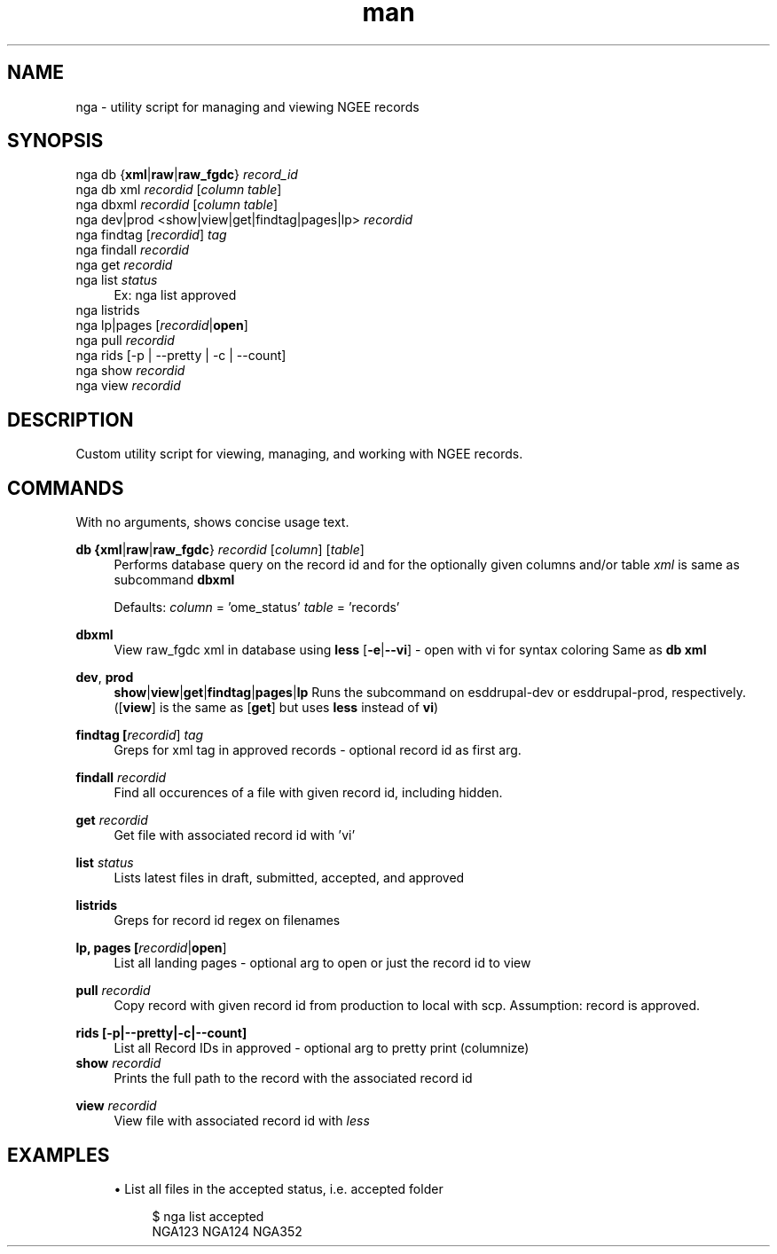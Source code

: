 .\" Manpage for custom git-bump script.
.TH man 1 "22 July 2019" "1.0" "man page for nga script"
.SH NAME
nga \- utility script for managing and viewing NGEE records
.SH SYNOPSIS
.sp
.nf
nga db {\fBxml\fR|\fBraw\fR|\fBraw_fgdc\fR} \fIrecord_id\fR
nga db xml \fIrecordid\fR [\fIcolumn\fR \fItable\fR]
nga dbxml \fIrecordid\fR [\fIcolumn\fR \fItable\fR]
nga dev|prod <show|view|get|findtag|pages|lp> \fIrecordid\fR
nga findtag [\fIrecordid\fR] \fItag\fR
nga findall \fIrecordid\fR
nga get \fIrecordid\fR
nga list \fIstatus\fR
.RS 4
Ex: nga list approved
.RE
nga listrids 
nga lp|pages [\fIrecordid\fR|\fBopen\fR]
nga pull \fIrecordid\fR
nga rids [\-p | \-\-pretty | \-c | \-\-count]
nga show \fIrecordid\fR
nga view \fIrecordid\fR
.fi
.sp
.SH DESCRIPTION
Custom utility script for viewing, managing, and working with NGEE records.
.SH COMMANDS
.sp
With no arguments, shows concise usage text.
.PP
.B db {\fBxml\fR|\fBraw\fR|\fBraw_fgdc\fR} \fIrecordid\fR [\fIcolumn\fR] [\fItable\fR]
.RS 4
Performs database query on the record id and for the optionally given columns and/or table
\fIxml\fR is same as subcommand \fBdbxml\fR
.sp
Defaults:
\fIcolumn\fR = 'ome_status'
\fItable\fR = 'records'
.RE
.PP
.B dbxml
.RS 4
View raw_fgdc xml in database using \fBless\fR
[\fB-e\fR|\fB--vi\fR] - open with vi for syntax coloring
Same as \fBdb xml\fR
.RE
.PP
.BR dev ", " prod
.RS 4
\fBshow\fR|\fBview\fR|\fBget\fR|\fBfindtag\fR|\fBpages\fR|\fBlp\fR
Runs the subcommand on esddrupal-dev or esddrupal-prod, respectively.
([\fBview\fR] is the same as [\fBget\fR] but uses \fBless\fR instead of \fBvi\fR)
.RE
.PP
.B findtag [\fIrecordid\fR] \fItag\fR
.RS 4
Greps for xml tag in approved records - optional record id as first arg.
.RE
.PP
.B findall \fIrecordid\fR
.RS 4
Find all occurences of a file with given record id, including hidden.
.RE
.PP
.B get \fIrecordid\fR
.RS 4
Get file with associated record id with 'vi'
.RE
.PP
.B list \fIstatus\fR
.RS 4
Lists latest files in draft, submitted, accepted, and approved
.RE
.PP
.B listrids
.RS 4
Greps for record id regex on filenames
.RE
.PP
.B lp, pages [\fIrecordid\fR|\fBopen\fR]
.RS 4
List all landing pages - optional arg to open or just the record id to view
.RE
.PP
.B pull \fIrecordid\fR
.RS 4
Copy record with given record id from production to local with scp.
Assumption: record is approved.
.RE
.PP
.B rids [\-p|\-\-pretty|\-c|\-\-count]
.\"|\-col|\-cols|\-\-columns ) 
.RS 4
List all Record IDs in approved - optional arg to pretty print (columnize)
.RE
.B show \fIrecordid\fR
.RS 4
Prints the full path to the record with the associated record id
.RE
.PP
.B view \fIrecordid\fR
.RS 4
View file with associated record id with \fIless\fR
.RE
.sp
.SH EXAMPLES
.sp
.RS 4
.ie n \{\
\h'-04'\(bu\h'+03'\c
.\}
.el \{\
.sp -1
.IP \(bu 2.3
.\}
List all files in the accepted status, i.e. accepted folder
.sp
.if n \{\
.RS 4
.\}
.nf
$ nga list accepted
NGA123 NGA124 NGA352
.fi
.if n \{\
.RE
.\}
.sp
.RE
.sp
